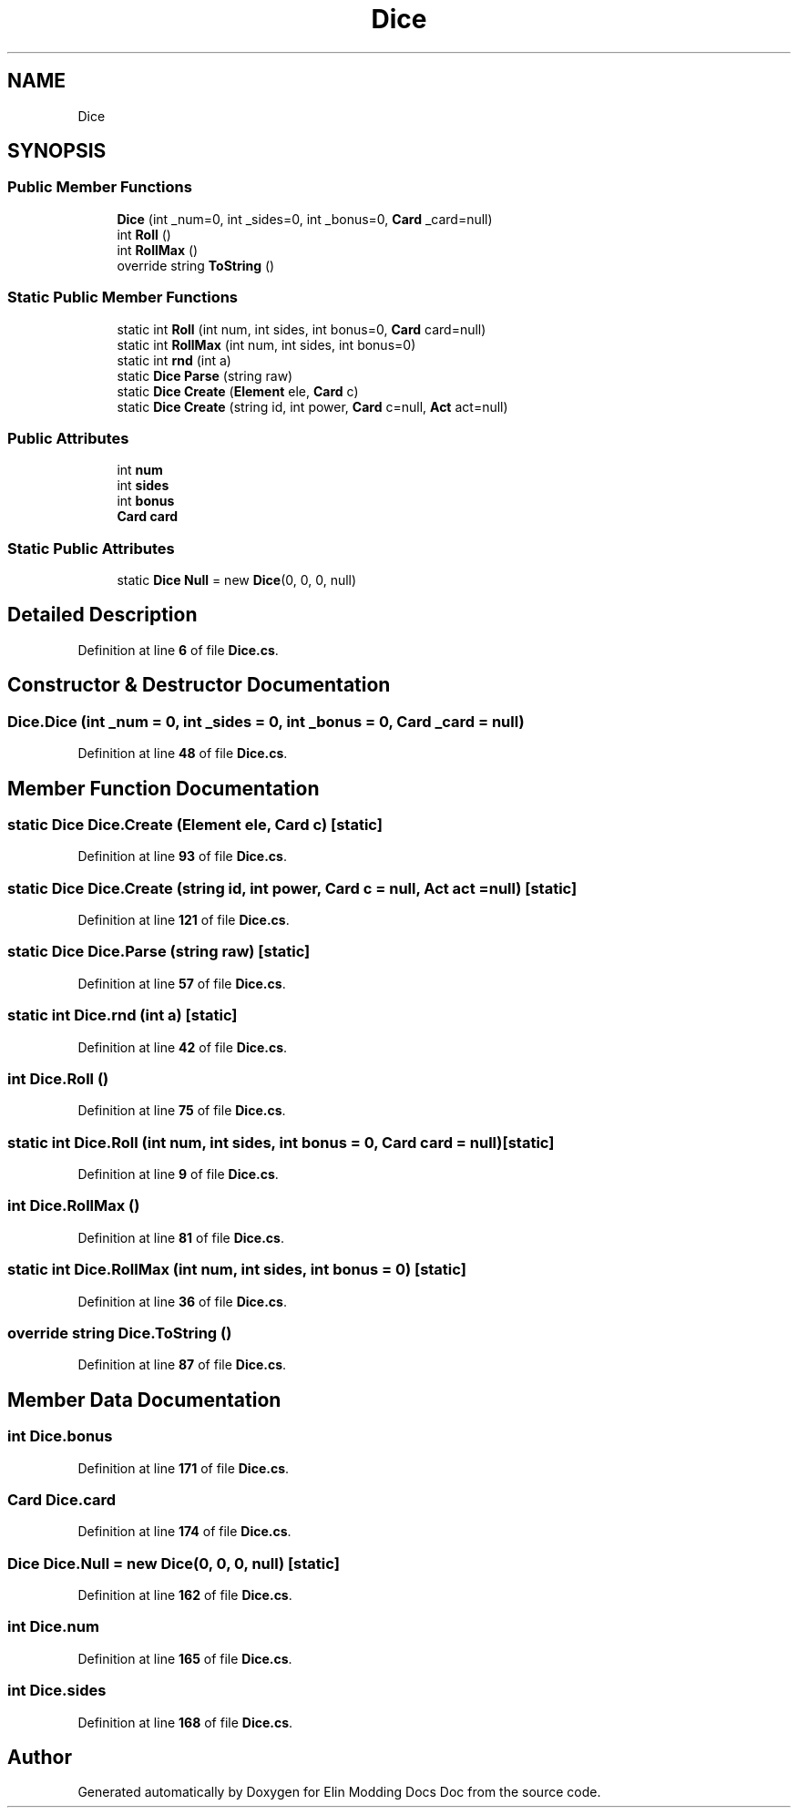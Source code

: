 .TH "Dice" 3 "Elin Modding Docs Doc" \" -*- nroff -*-
.ad l
.nh
.SH NAME
Dice
.SH SYNOPSIS
.br
.PP
.SS "Public Member Functions"

.in +1c
.ti -1c
.RI "\fBDice\fP (int _num=0, int _sides=0, int _bonus=0, \fBCard\fP _card=null)"
.br
.ti -1c
.RI "int \fBRoll\fP ()"
.br
.ti -1c
.RI "int \fBRollMax\fP ()"
.br
.ti -1c
.RI "override string \fBToString\fP ()"
.br
.in -1c
.SS "Static Public Member Functions"

.in +1c
.ti -1c
.RI "static int \fBRoll\fP (int num, int sides, int bonus=0, \fBCard\fP card=null)"
.br
.ti -1c
.RI "static int \fBRollMax\fP (int num, int sides, int bonus=0)"
.br
.ti -1c
.RI "static int \fBrnd\fP (int a)"
.br
.ti -1c
.RI "static \fBDice\fP \fBParse\fP (string raw)"
.br
.ti -1c
.RI "static \fBDice\fP \fBCreate\fP (\fBElement\fP ele, \fBCard\fP c)"
.br
.ti -1c
.RI "static \fBDice\fP \fBCreate\fP (string id, int power, \fBCard\fP c=null, \fBAct\fP act=null)"
.br
.in -1c
.SS "Public Attributes"

.in +1c
.ti -1c
.RI "int \fBnum\fP"
.br
.ti -1c
.RI "int \fBsides\fP"
.br
.ti -1c
.RI "int \fBbonus\fP"
.br
.ti -1c
.RI "\fBCard\fP \fBcard\fP"
.br
.in -1c
.SS "Static Public Attributes"

.in +1c
.ti -1c
.RI "static \fBDice\fP \fBNull\fP = new \fBDice\fP(0, 0, 0, null)"
.br
.in -1c
.SH "Detailed Description"
.PP 
Definition at line \fB6\fP of file \fBDice\&.cs\fP\&.
.SH "Constructor & Destructor Documentation"
.PP 
.SS "Dice\&.Dice (int _num = \fR0\fP, int _sides = \fR0\fP, int _bonus = \fR0\fP, \fBCard\fP _card = \fRnull\fP)"

.PP
Definition at line \fB48\fP of file \fBDice\&.cs\fP\&.
.SH "Member Function Documentation"
.PP 
.SS "static \fBDice\fP Dice\&.Create (\fBElement\fP ele, \fBCard\fP c)\fR [static]\fP"

.PP
Definition at line \fB93\fP of file \fBDice\&.cs\fP\&.
.SS "static \fBDice\fP Dice\&.Create (string id, int power, \fBCard\fP c = \fRnull\fP, \fBAct\fP act = \fRnull\fP)\fR [static]\fP"

.PP
Definition at line \fB121\fP of file \fBDice\&.cs\fP\&.
.SS "static \fBDice\fP Dice\&.Parse (string raw)\fR [static]\fP"

.PP
Definition at line \fB57\fP of file \fBDice\&.cs\fP\&.
.SS "static int Dice\&.rnd (int a)\fR [static]\fP"

.PP
Definition at line \fB42\fP of file \fBDice\&.cs\fP\&.
.SS "int Dice\&.Roll ()"

.PP
Definition at line \fB75\fP of file \fBDice\&.cs\fP\&.
.SS "static int Dice\&.Roll (int num, int sides, int bonus = \fR0\fP, \fBCard\fP card = \fRnull\fP)\fR [static]\fP"

.PP
Definition at line \fB9\fP of file \fBDice\&.cs\fP\&.
.SS "int Dice\&.RollMax ()"

.PP
Definition at line \fB81\fP of file \fBDice\&.cs\fP\&.
.SS "static int Dice\&.RollMax (int num, int sides, int bonus = \fR0\fP)\fR [static]\fP"

.PP
Definition at line \fB36\fP of file \fBDice\&.cs\fP\&.
.SS "override string Dice\&.ToString ()"

.PP
Definition at line \fB87\fP of file \fBDice\&.cs\fP\&.
.SH "Member Data Documentation"
.PP 
.SS "int Dice\&.bonus"

.PP
Definition at line \fB171\fP of file \fBDice\&.cs\fP\&.
.SS "\fBCard\fP Dice\&.card"

.PP
Definition at line \fB174\fP of file \fBDice\&.cs\fP\&.
.SS "\fBDice\fP Dice\&.Null = new \fBDice\fP(0, 0, 0, null)\fR [static]\fP"

.PP
Definition at line \fB162\fP of file \fBDice\&.cs\fP\&.
.SS "int Dice\&.num"

.PP
Definition at line \fB165\fP of file \fBDice\&.cs\fP\&.
.SS "int Dice\&.sides"

.PP
Definition at line \fB168\fP of file \fBDice\&.cs\fP\&.

.SH "Author"
.PP 
Generated automatically by Doxygen for Elin Modding Docs Doc from the source code\&.
